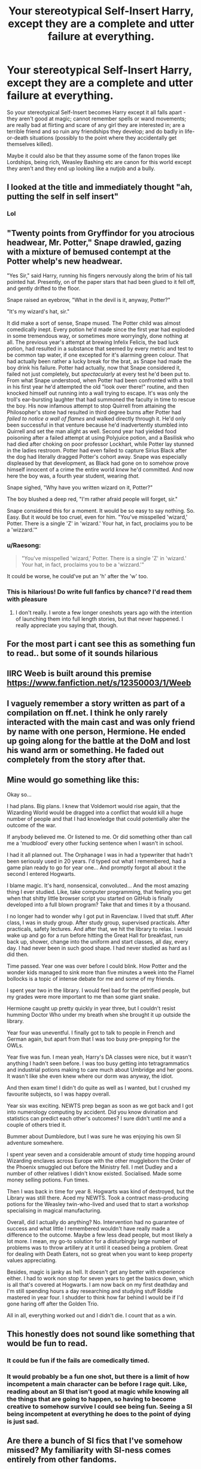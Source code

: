 #+TITLE: Your stereotypical Self-Insert Harry, except they are a complete and utter failure at everything.

* Your stereotypical Self-Insert Harry, except they are a complete and utter failure at everything.
:PROPERTIES:
:Author: Nepperoni289
:Score: 100
:DateUnix: 1610207770.0
:DateShort: 2021-Jan-09
:FlairText: Prompt
:END:
So your stereotypical Self-Insert becomes Harry except it all falls apart - they aren't good at magic; cannot remember spells or wand movements; are really bad at flirting and scare of any girl they are interested in; are a terrible friend and so ruin any friendships they develop; and do badly in life-or-death situations (possibly to the point where they accidentally get themselves killed).

Maybe it could also be that they assume some of the fanon tropes like Lordships, being rich, Weasley Bashing etc are canon for this world except they aren't and they end up looking like a nutjob and a bully.


** I looked at the title and immediately thought "ah, putting the self in self insert"
:PROPERTIES:
:Author: ohboyaknightoftime
:Score: 105
:DateUnix: 1610210428.0
:DateShort: 2021-Jan-09
:END:

*** Lol
:PROPERTIES:
:Author: HELLOOOOOOooooot
:Score: 3
:DateUnix: 1610257203.0
:DateShort: 2021-Jan-10
:END:


** "Twenty points from Gryffindor for you atrocious headwear, Mr. Potter," Snape drawled, gazing with a mixture of bemused contempt at the Potter whelp's new headwear.

"Yes Sir," said Harry, running his fingers nervously along the brim of his tall pointed hat. Presently, on of the paper stars that had been glued to it fell off, and gently drifted to the floor.

Snape raised an eyebrow, "What in the devil is it, anyway, Potter?"

"It's my wizard's hat, sir."

It did make a sort of sense, Snape mused. The Potter child was almost comedically inept. Every potion he'd made since the first year had exploded in some tremendous way, or sometimes more worryingly, done nothing at all. The previous year's attempt at brewing Infelix Felicis, the bad luck potion, had resulted in a substance that seemed by every metric and test to be common tap water, if one excepted for it's alarming green colour. That had actually been rather a lucky break for the brat, as Snape had made the boy drink his failure. Potter had actually, now that Snape considered it, failed not just completely, but /spectacularly/ at every test he'd been put to. From what Snape understood, when Potter had been confronted with a troll in his first year he'd attempted the old "look over there!" routine, and then knocked himself out running into a wall trying to escape. It's was only the troll's ear-bursting laughter that had summoned the faculty in time to rescue the boy. His now infamous attempt to stop Quirrell from attaining the Philosopher's stone had resulted in third degree burns after Potter had /failed to notice a wall of flames/ and walked directly through it. He'd only been successful in that venture because he'd inadvertently stumbled into Quirrell and set the man alight as well. Second year had yielded food poisoning after a failed attempt at using Polyjuice potion, and a Basilisk who had died after choking on poor professor Lockhart, while Potter lay stunned in the ladies restroom. Potter had even failed to capture Sirius Black after the dog had literally dragged Potter's cohort away. Snape was especially displeased by that development, as Black had gone on to somehow prove himself innocent of a crime the entire world /knew/ he'd committed. And now here the boy was, a fourth year student, wearing /that./

Snape sighed, "Why have you written wizard on it, Potter?"

The boy blushed a deep red, "I'm rather afraid people will forget, sir."

Snape considered this for a moment. It would be so easy to say nothing. So. Easy. But it would be too cruel, even for him. "You've misspelled 'wizard,' Potter. There is a single 'Z' in 'wizard.' Your hat, in fact, proclaims you to be a 'wizzard.'"
:PROPERTIES:
:Author: MayhapsAnAltAccount
:Score: 21
:DateUnix: 1610261482.0
:DateShort: 2021-Jan-10
:END:

*** u/Raesong:
#+begin_quote
  "You've misspelled 'wizard,' Potter. There is a single 'Z' in 'wizard.' Your hat, in fact, proclaims you to be a 'wizzard.'"
#+end_quote

It could be worse, he could've put an 'h' after the 'w' too.
:PROPERTIES:
:Author: Raesong
:Score: 7
:DateUnix: 1610277205.0
:DateShort: 2021-Jan-10
:END:


*** This is hilarious! Do write full fanfics by chance? I'd read them with pleasure
:PROPERTIES:
:Author: YuliyaKar
:Score: 3
:DateUnix: 1610471959.0
:DateShort: 2021-Jan-12
:END:

**** I don't really. I wrote a few longer oneshots years ago with the intention of launching them into full length stories, but that never happened. I really appreciate you saying that, though.
:PROPERTIES:
:Author: MayhapsAnAltAccount
:Score: 3
:DateUnix: 1611016442.0
:DateShort: 2021-Jan-19
:END:


** For the most part i cant see this as something fun to read.. but some of it sounds hilarious
:PROPERTIES:
:Author: ATrashMob
:Score: 24
:DateUnix: 1610216855.0
:DateShort: 2021-Jan-09
:END:


** IIRC Weeb is built around this premise [[https://www.fanfiction.net/s/12350003/1/Weeb]]
:PROPERTIES:
:Author: CenturionShishKebab
:Score: 16
:DateUnix: 1610219664.0
:DateShort: 2021-Jan-09
:END:


** I vaguely remember a story written as part of a compilation on ff.net. I think he only rarely interacted with the main cast and was only friend by name with one person, Hermione. He ended up going along for the battle at the DoM and lost his wand arm or something. He faded out completely from the story after that.
:PROPERTIES:
:Author: albertscoot
:Score: 7
:DateUnix: 1610225377.0
:DateShort: 2021-Jan-10
:END:


** Mine would go something like this:

Okay so...

I had plans. Big plans. I knew that Voldemort would rise again, that the Wizarding World would be dragged into a conflict that would kill a huge number of people and that I had knowledge that could potentially alter the outcome of the war.

If anybody believed me. Or listened to me. Or did something other than call me a 'mudblood' every other fucking sentence when I wasn't in school.

I had it all planned out. The Orphanage I was in had a typewriter that hadn't been seriously used in 20 years. I'd typed out what I remembered, had a game plan ready to go for year one... And promptly forgot all about it the second I entered Hogwarts.

I blame magic. It's hard, nonsensical, convoluted... And the most amazing thing I ever studied. Like, take computer programming, that feeling you get when that shitty little browser script you started on GitHub is finally developed into a full blown program? Take that and times it by a thousand.

I no longer had to wonder why I got put in Ravenclaw. I lived that stuff. After class, I was in study group. After study group, supervised practicals. After practicals, safety lectures. And after that, we hit the library to relax. I would wake up and go for a run before hitting the Great Hall for breakfast, run back up, shower, change into the uniform and start classes, all day, every day. I had never been in such good shape. I had never studied as hard as I did then.

Time passed. Year one was over before I could blink. How Potter and the wonder kids managed to sink more than five minutes a week into the Flamel bollocks is a topic of intense debate for me and some of my friends.

I spent year two in the library. I would feel bad for the petrified people, but my grades were more important to me than some giant snake.

Hermione caught up pretty quickly in year three, but I couldn't resist humming Doctor Who under my breath when she brought it up outside the library.

Year four was uneventful. I finally got to talk to people in French and German again, but apart from that I was too busy pre-prepping for the OWLs.

Year five was fun. I mean yeah, Harry's DA classes were nice, but it wasn't anything I hadn't seen before. I was too busy getting into tetragrammatics and industrial potions making to care much about Umbridge and her goons. It wasn't like she even knew where our dorm was anyway, the idiot.

And then exam time! I didn't do quite as well as I wanted, but I crushed my favourite subjects, so I was happy overall.

Year six was exciting. NEWTS prep began as soon as we got back and I got into numerology computing by accident. Did you know divination and statistics can predict each other's outcomes? I sure didn't until me and a couple of others tried it.

Bummer about Dumbledore, but I was sure he was enjoying his own SI adventure somewhere.

I spent year seven and a considerable amount of study time hopping around Wizarding enclaves across Europe with the other muggleborn the Order of the Phoenix smuggled out before the Ministry fell. I met Dudley and a number of other relatives I didn't know existed. Socialised. Made some money selling potions. Fun times.

Then I was back in time for year 8. Hogwarts was kind of destroyed, but the Library was still there. Aced my NEWTS. Took a contract mass-producing potions for the Weasley twin-who-lived and used that to start a workshop specialising in magical manufacturing.

Overall, did I actually do anything? No. Intervention had no guarantee of success and what little I remembered wouldn't have really made a difference to the outcome. Maybe a few less dead people, but most likely a lot more. I mean, my go-to solution for a disturbingly large number of problems was to throw artillery at it until it ceased being a problem. Great for dealing with Death Eaters, not so great when you want to keep property values appreciating.

Besides, magic is janky as hell. It doesn't get any better with experience either. I had to work non stop for seven years to get the basics down, which is all that's covered at Hogwarts. I am now back on my first deathday and I'm still spending hours a day researching and studying stuff Riddle mastered in year four. I shudder to think how far behind I would be if I'd gone haring off after the Golden Trio.

All in all, everything worked out and I didn't die. I count that as a win.
:PROPERTIES:
:Author: darklooshkin
:Score: 10
:DateUnix: 1610248628.0
:DateShort: 2021-Jan-10
:END:


** This honestly does not sound like something that would be fun to read.
:PROPERTIES:
:Author: Ashrakan
:Score: 5
:DateUnix: 1610233050.0
:DateShort: 2021-Jan-10
:END:

*** It could be fun if the fails are comedically timed.
:PROPERTIES:
:Author: PompadourWampus
:Score: 5
:DateUnix: 1610248898.0
:DateShort: 2021-Jan-10
:END:


*** It would probably be a fun one shot, but there is a limit of how incompetent a main character can be before I rage quit. Like, reading about an SI that isn't good at magic while knowing all the things that are going to happen, so having to become creative to somehow survive I could see being fun. Seeing a SI being incompetent at everything he does to the point of dying is just sad.
:PROPERTIES:
:Author: SirYabas
:Score: 3
:DateUnix: 1610264906.0
:DateShort: 2021-Jan-10
:END:


** Are there a bunch of SI fics that I've somehow missed? My familiarity with SI-ness comes entirely from other fandoms.
:PROPERTIES:
:Author: TheVoteMote
:Score: 0
:DateUnix: 1610260258.0
:DateShort: 2021-Jan-10
:END:
